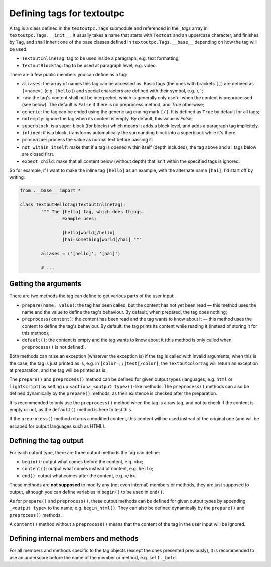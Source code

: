 Defining tags for textoutpc
===========================

A tag is a class defined in the ``textoutpc.Tags`` submodule and referenced
in the `_tags` array in ``textoutpc.Tags.__init__``. It usually takes a name
that starts with ``Textout`` and an uppercase character, and finishes by
``Tag``, and shall inherit one of the base classes defined in
``textoutpc.Tags.__base__`` depending on how the tag will be used:

- ``TextoutInlineTag``: tag to be used inside a paragraph,
  e.g. text formatting;
- ``TextoutBlockTag``: tag to be used at paragraph level, e.g. video.

There are a few public members you can define as a tag:

- ``aliases``: the array of names this tag can be accessed as.
  Basic tags (the ones with brackets ``[]``) are defined as ``[<name>]``
  (e.g. ``[hello]``) and special characters are defined with their symbol,
  e.g. ``\```;
- ``raw``: the tag's content shall not be interpreted, which is generally
  only useful when the content is preprocessed (see below). The default
  is ``False`` if there is no preprocess method, and `True` otherwise;
- ``generic``: the tag can be ended using the generic tag ending mark ``[/]``.
  It is defined as ``True`` by default for all tags;
- ``notempty``: ignore the tag when its content is empty. By default, this
  value is `False`;
- ``superblock``: is a super-block (for blocks) which means it adds a block
  level, and adds a paragraph tag implicitely.
- ``inlined``: if is a block, transforms automatically the surrounding block
  into a superblock while it's there.
- ``procvalue``: process the value as normal text before passing it.
- ``not_within_itself``: make that if a tag is opened within itself (depth
  included), the tag above and all tags below are closed first.
- ``expect_child``: make that all content below (without depth) that isn't
  within the specified tags is ignored.

So for example, if I want to make the inline tag ``[hello]`` as an example,
with the alternate name ``[hai]``, I'd start off by writing:

.. code-block:: python

	from .__base__ import *

	class TextoutHelloTag(TextoutInlineTag):
		""" The [hello] tag, which does things.
			Example uses:

			[hello]world[/hello]
			[hai=something]world[/hai] """

		aliases = ('[hello]', '[hai]')

		# ...

---------------------
Getting the arguments
---------------------

There are two methods the tag can define to get various parts of the user
input:

- ``prepare(name, value)``: the tag has been called, but the content has not
  yet been read — this method uses the name and the value to define the tag's
  behaviour. By default, when prepared, the tag does nothing;
- ``preprocess(content)``: the content has been read and the tag wants to know
  about it — this method uses the content to define the tag's behaviour.
  By default, the tag prints its content while reading it (instead of
  storing it for this method);
- ``default()``: the content is empty and the tag wants to know about it (this
  method is only called when ``preprocess()`` is not defined).

Both methods can raise an exception (whatever the exception is) if the tag
is called with invalid arguments; when this is the case, the tag is just
printed as is, e.g. in ``[color=;;]test[/color]``, the ``TextoutColorTag``
will return an exception at preparation, and the tag will be printed as is.

The ``prepare()`` and ``preprocess()`` method can be defined for given output
types (languages, e.g. ``html`` or ``lightscript``) by setting up
``<action>_<output type>()``-like methods. The ``preprocess()`` methods can
also be defined dynamically by the ``prepare()`` methods, as their existence
is checked after the preparation.

It is recommended to only use the ``preprocess()`` method when the tag is a
raw tag, and not to check if the content is empty or not, as the ``default()``
method is here to test this.

If the ``preprocess()`` method returns a modified content, this content will
be used instead of the original one (and will be escaped for output languages
such as HTML).

-----------------------
Defining the tag output
-----------------------

For each output type, there are three output methods the tag can define:

- ``begin()``: output what comes before the content, e.g. ``<b>``;
- ``content()``: output what comes instead of content, e.g. ``hello``;
- ``end()``: output what comes after the content, e.g. ``</b>``.

These methods are **not supposed** to modify any (not even internal) members
or methods, they are just supposed to output, although you can define
variables in ``begin()`` to be used in ``end()``.

As for ``prepare()`` and ``preprocess()``, these output methods can be defined
for given output types by appending ``_<output type>`` to the name, e.g.
``begin_html()``. They can also be defined dynamically by the ``prepare()``
and ``preprocess()`` methods.

A ``content()`` method without a ``preprocess()`` means that the content of
the tag in the user input will be ignored.

-------------------------------------
Defining internal members and methods
-------------------------------------

For all members and methods specific to the tag objects (except the ones
presented previously), it is recommended to use an underscore before the
name of the member or method, e.g. ``self._bold``.
